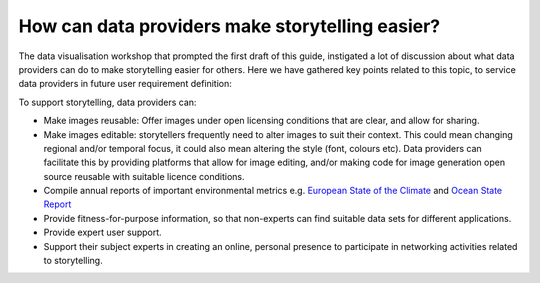 .. _data-providers:

How can data providers make storytelling easier?
=================================================

The data visualisation workshop that prompted the first draft of this guide, instigated a lot of discussion about what data providers can do to make storytelling easier for others. Here we have gathered key points related to this topic, to service data providers in future user requirement definition:

To support storytelling, data providers can:

* Make images reusable: Offer images under open licensing conditions that are clear, and allow for sharing.
* Make images editable: storytellers frequently need to alter images to suit their context. This could mean changing regional and/or temporal focus, it could also mean altering the style (font, colours etc). Data providers can facilitate this by providing platforms that allow for image editing, and/or making code for image generation open source reusable with suitable licence conditions.
* Compile annual reports of important environmental metrics e.g. `European State of the Climate <https://climate.copernicus.eu/ESOTC>`_ and `Ocean State Report <https://marine.copernicus.eu/access-data/ocean-state-report>`_
* Provide fitness-for-purpose information, so that non-experts can find suitable data sets for different applications.
* Provide expert user support. 
* Support their subject experts in creating an online, personal presence to participate in networking activities related to storytelling.
